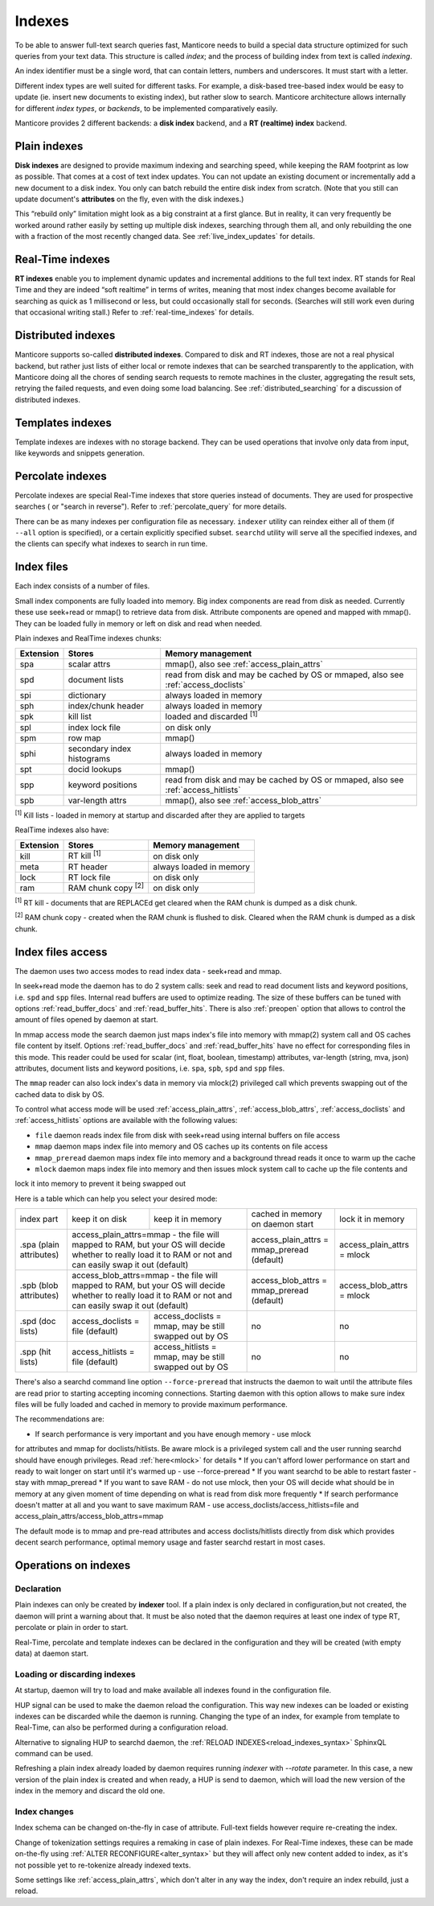 .. _indexes:

Indexes
=======

To be able to answer full-text search queries fast, Manticore needs to
build a special data structure optimized for such queries from your text
data. This structure is called *index*; and the process of building
index from text is called *indexing*.

An index identifier must be a single word, that can contain letters, numbers and underscores. It must start with a letter.

Different index types are well suited for different tasks. For example,
a disk-based tree-based index would be easy to update (ie. insert new
documents to existing index), but rather slow to search. Manticore
architecture allows internally for different *index types*, or
*backends*, to be implemented comparatively easily.

Manticore provides 2 different backends: a **disk index** backend, and a
**RT (realtime) index** backend.

.. _plain_indexes:

Plain indexes
~~~~~~~~~~~~~~~~~~~~~

**Disk indexes** are designed to provide maximum indexing and
searching speed, while keeping the RAM footprint as low as possible.
That comes at a cost of text index updates. You can not update an
existing document or incrementally add a new document to a disk index.
You only can batch rebuild the entire disk index from scratch. (Note
that you still can update document's **attributes** on the fly, even
with the disk indexes.)

This “rebuild only” limitation might look as a big constraint at a first
glance. But in reality, it can very frequently be worked around rather
easily by setting up multiple disk indexes, searching through them all,
and only rebuilding the one with a fraction of the most recently changed
data. See :ref:`live_index_updates` for details.

Real-Time indexes
~~~~~~~~~~~~~~~~~

**RT indexes** enable you to implement dynamic updates and
incremental additions to the full text index. RT stands for Real Time
and they are indeed “soft realtime” in terms of writes, meaning that
most index changes become available for searching as quick as 1
millisecond or less, but could occasionally stall for seconds. (Searches
will still work even during that occasional writing stall.) Refer to
:ref:`real-time_indexes`
for details.

Distributed indexes
~~~~~~~~~~~~~~~~~~~

Manticore supports so-called **distributed
indexes**. Compared to disk and RT indexes, those are not a real
physical backend, but rather just lists of either local or remote
indexes that can be searched transparently to the application, with
Manticore doing all the chores of sending search requests to remote
machines in the cluster, aggregating the result sets, retrying the
failed requests, and even doing some load balancing. See :ref:`distributed_searching` for a
discussion of distributed indexes.

Templates indexes
~~~~~~~~~~~~~~~~~

Template indexes are indexes with no storage backend. They can be used operations that involve only data from input, like keywords and snippets generation.

Percolate indexes
~~~~~~~~~~~~~~~~~

Percolate indexes are special Real-Time indexes that store queries instead of documents. They are used for prospective searches ( or "search in reverse").
Refer to :ref:`percolate_query` for more details.


There can be as many indexes per configuration file as necessary.
``indexer`` utility can reindex either all of them (if ``--all`` option
is specified), or a certain explicitly specified subset. ``searchd``
utility will serve all the specified indexes, and the clients can
specify what indexes to search in run time.


Index files
~~~~~~~~~~~

Each index consists of a number of files.

Small index components are fully loaded into memory.
Big index components  are read from disk as needed. Currently these use seek+read or mmap() to retrieve data from disk.
Attribute components are opened and mapped with mmap(). They can be loaded fully in memory or left on disk and read when needed.

Plain indexes and RealTime indexes chunks:

+-----------+------------------------------+--------------------------------------------+
| Extension |  Stores                      | Memory management                          |
+===========+==============================+============================================+
| spa       | scalar attrs                 | mmap(), also see :ref:`access_plain_attrs` |
+-----------+------------------------------+--------------------------------------------+
| spd       | document lists               | read from disk and may be cached by OS     |
|           |                              | or mmaped, also see :ref:`access_doclists` |
+-----------+------------------------------+--------------------------------------------+
| spi       | dictionary                   | always loaded in memory                    |
+-----------+------------------------------+--------------------------------------------+
| sph       | index/chunk header           | always loaded in memory                    |
+-----------+------------------------------+--------------------------------------------+
| spk       | kill list                    | loaded and discarded :sup:`[1]`            |
+-----------+------------------------------+--------------------------------------------+
| spl       | index lock file              | on disk only                               |
+-----------+------------------------------+--------------------------------------------+
| spm       | row map                      | mmap()                                     |
+-----------+------------------------------+--------------------------------------------+
| sphi      | secondary index histograms   | always loaded in memory                    |
+-----------+------------------------------+--------------------------------------------+
| spt       | docid lookups                | mmap()                                     |
+-----------+------------------------------+--------------------------------------------+
| spp       | keyword positions            | read from disk and may be cached by OS     |
|           |                              | or mmaped, also see :ref:`access_hitlists` |
+-----------+------------------------------+--------------------------------------------+
| spb       | var-length attrs             | mmap(), also see :ref:`access_blob_attrs`  |
+-----------+------------------------------+--------------------------------------------+

:sup:`[1]` Kill lists -  loaded in memory at startup and discarded after they are applied to targets

RealTime indexes also have:

+-----------+---------------------------+-----------------------------------------+
| Extension |  Stores                   | Memory management                       |
+===========+===========================+=========================================+
+ kill      | RT kill :sup:`[1]`        | on disk only                            |
+-----------+---------------------------+-----------------------------------------+
| meta      | RT header                 | always loaded in memory                 |
+-----------+---------------------------+-----------------------------------------+
| lock      | RT lock file              | on disk only                            |
+-----------+---------------------------+-----------------------------------------+
| ram       | RAM chunk copy :sup:`[2]` | on disk only                            |
+-----------+---------------------------+-----------------------------------------+


:sup:`[1]` RT kill -  documents that are REPLACEd get cleared when the RAM chunk is dumped as a disk chunk.

:sup:`[2]` RAM chunk copy - created when the RAM chunk is flushed to disk. Cleared when the RAM chunk is dumped as a disk chunk.


.. _index_files_access:

Index files access
~~~~~~~~~~~~~~~~~~

The daemon uses two access modes to read index data - seek+read and mmap.

In seek+read mode the daemon has to do 2 system calls: seek and read to read document
lists and keyword positions, i.e. ``spd`` and ``spp`` files. Internal read buffers are
used to optimize reading. The size of these buffers can be tuned with options :ref:`read_buffer_docs`
and :ref:`read_buffer_hits`. There is also :ref:`preopen` option that allows to control
the amount of files opened by daemon at start.

In mmap access mode the search daemon just maps index's file into memory with
mmap(2) system call and OS caches file content by itself. Options
:ref:`read_buffer_docs` and :ref:`read_buffer_hits` have no effect for corresponding
files in this mode. This reader could be used for scalar (int, float, boolean, timestamp)
attributes, var-length (string, mva, json) attributes, document lists and keyword
positions, i.e. ``spa``, ``spb``, ``spd`` and ``spp`` files.

The ``mmap`` reader can also lock index's data in memory via mlock(2) privileged call which prevents swapping out
of the cached data to disk by OS.

To control what access mode will be used :ref:`access_plain_attrs`, :ref:`access_blob_attrs`,
:ref:`access_doclists` and :ref:`access_hitlists` options are available with the following values:

* ``file`` daemon reads index file from disk with seek+read using internal buffers on file access
* ``mmap`` daemon maps index file into memory and OS caches up its contents on file access
* ``mmap_preread`` daemon maps index file into memory and a background thread reads it once to warm up the cache
* ``mlock`` daemon maps index file into memory and then issues mlock system call to cache up the file contents and
lock it into memory to prevent it being swapped out

Here is a table which can help you select your desired mode:

+-------------------------+-----------------------------------+--------------------------------------+----------------------------------------------+----------------------------+
| index part              | keep it on disk                   | keep it in memory                    | cached in memory on daemon start             | lock it in memory          |
+-------------------------+-----------------------------------+--------------------------------------+----------------------------------------------+----------------------------+
| .spa (plain attributes) | access_plain_attrs=mmap - the file will mapped to RAM, but your OS will  | access_plain_attrs = mmap_preread (default)  | access_plain_attrs = mlock |
|                         | decide whether to really load it to RAM or not and can easily swap it    |                                              |                            |
|                         | out (default)                                                            |                                              |                            |
+-------------------------+-----------------------------------+--------------------------------------+----------------------------------------------+----------------------------+
| .spb (blob attributes)  | access_blob_attrs=mmap - the file will mapped to RAM, but your OS will   | access_blob_attrs = mmap_preread (default)   | access_blob_attrs = mlock  |
|                         | decide whether to really load it to RAM or not and can easily swap it    |                                              |                            |
|                         | out (default)                                                            |                                              |                            |
+-------------------------+-----------------------------------+--------------------------------------+----------------------------------------------+----------------------------+
| .spd (doc lists)        | access_doclists = file (default)  | access_doclists = mmap, may be still | no                                           | no                         |
|                         |                                   | swapped out by OS                    |                                              |                            |
+-------------------------+-----------------------------------+--------------------------------------+----------------------------------------------+----------------------------+
| .spp (hit lists)        | access_hitlists = file (default)  | access_hitlists = mmap, may be still | no                                           | no                         |
|                         |                                   | swapped out by OS                    |                                              |                            |
+-------------------------+-----------------------------------+--------------------------------------+----------------------------------------------+----------------------------+

There's also a searchd command line option ``--force-preread`` that instructs the
daemon to wait until the attribute files are read prior to starting accepting incoming connections.
Starting daemon with this option allows to make sure index files will be fully loaded
and cached in memory to provide maximum performance.

The recommendations are:

* If search performance is very important and you have enough memory - use mlock
for attributes and mmap for doclists/hitlists. Be aware mlock is a privileged system call
and the user running searchd should have enough privileges. Read :ref:`here<mlock>` for details
* If you can't afford lower performance on start and ready to wait longer on start
until it's warmed up - use --force-preread
* If you want searchd to be able to restart faster - stay with mmap_preread
* If you want to save RAM - do not use mlock, then your OS will decide what should be in memory at
any given moment of time depending on what is read from disk more frequently
* If search performance doesn't matter at all and you want to save maximum RAM - use
access_doclists/access_hitlists=file and access_plain_attrs/access_blob_attrs=mmap

The default mode is to mmap and pre-read attributes and access doclists/hitlists directly
from disk which provides decent search performance, optimal memory usage and faster
searchd restart in most cases.

Operations on indexes
~~~~~~~~~~~~~~~~~~~~~

Declaration
^^^^^^^^^^^

Plain indexes can only be created by **indexer** tool.
If a plain index is only declared in configuration,but not created, the daemon will print a warning about that.
It must be also noted that the daemon requires at least one index of type RT, percolate or plain in order to start.

Real-Time, percolate and template indexes can be declared in the configuration and they will be created (with empty data) at daemon start.

Loading or discarding indexes
^^^^^^^^^^^^^^^^^^^^^^^^^^^^^

At startup, daemon will try to load and make available all indexes found in the configuration file.

HUP signal can be used to make the daemon reload the configuration. This way new indexes can be loaded or existing indexes can be discarded while the daemon is running.
Changing the type of an index, for example from template to Real-Time, can also be performed during a configuration reload.

Alternative to signaling HUP to searchd daemon, the :ref:`RELOAD INDEXES<reload_indexes_syntax>` SphinxQL command can be used.

Refreshing a plain index already loaded by daemon requires running *indexer* with *--rotate* parameter.
In this case, a new version of the plain index is created and when ready, a HUP is send to daemon, which will load the new version of the index in the memory and discard the old one.

Index changes
^^^^^^^^^^^^^
Index schema can be changed on-the-fly in case of attribute. Full-text fields however require re-creating the index.

Change of tokenization settings requires a remaking in case of plain indexes. For Real-Time indexes, these can be made on-the-fly using
:ref:`ALTER RECONFIGURE<alter_syntax>` but they will affect only new content added to index, as it's not possible yet to re-tokenize already indexed texts.

Some settings like :ref:`access_plain_attrs`, which don't alter in any way the index, don't require an index rebuild, just a reload.
